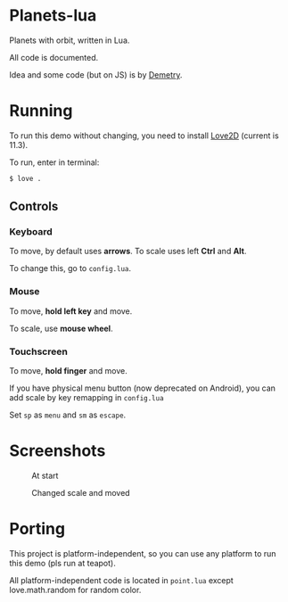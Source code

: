* Planets-lua

Planets with orbit, written in Lua.

All code is documented.

Idea and some code (but on JS) is
by [[https://github.com/DemetryF][Demetry]].

* Running

To run this demo without changing,
you need to install [[https://love2d.org/][Love2D]]
(current is 11.3).

To run, enter in terminal:
#+begin_src sh
$ love .
#+end_src

** Controls

*** Keyboard

To move, by default uses *arrows*.
To scale uses left *Ctrl* and *Alt*.

To change this, go to ~config.lua~.

*** Mouse

To move, *hold left key* and move.

To scale, use *mouse wheel*.

*** Touchscreen

To move, *hold finger* and move.

If you have physical menu button (now deprecated on Android),
you can add scale by key remapping in ~config.lua~

Set ~sp~ as ~menu~ and ~sm~ as ~escape~.

* Screenshots

#+caption: At start
[[./scr/1.png]]

#+caption: Changed scale and moved
[[./scr/2.png]]

* Porting

This project is platform-independent, so
you can use any platform to run this demo (pls run at teapot).

All platform-independent code is located in ~point.lua~
except love.math.random for random color.
